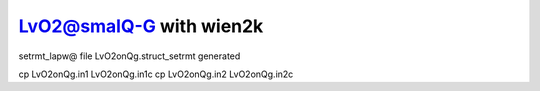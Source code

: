 LvO2@smalQ-G with wien2k
=========================

setrmt_lapw@
file    LvO2onQg.struct_setrmt   generated

cp LvO2onQg.in1 LvO2onQg.in1c
cp LvO2onQg.in2 LvO2onQg.in2c



